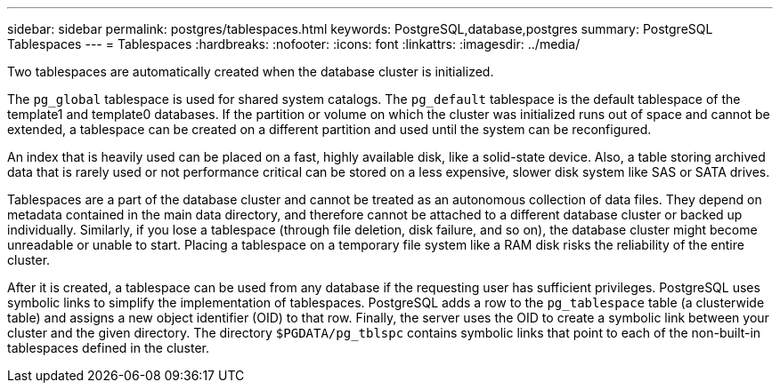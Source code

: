 ---
sidebar: sidebar
permalink: postgres/tablespaces.html
keywords: PostgreSQL,database,postgres
summary: PostgreSQL Tablespaces
---
= Tablespaces
:hardbreaks:
:nofooter:
:icons: font
:linkattrs:
:imagesdir: ../media/

[.lead]
Two tablespaces are automatically created when the database cluster is initialized. 

The `pg_global` tablespace is used for shared system catalogs. The `pg_default` tablespace is the default tablespace of the template1 and template0 databases. If the partition or volume on which the cluster was initialized runs out of space and cannot be extended, a tablespace can be created on a different partition and used until the system can be reconfigured.

An index that is heavily used can be placed on a fast, highly available disk, like a solid-state device. Also, a table storing archived data that is rarely used or not performance critical can be stored on a less expensive, slower disk system like SAS or SATA drives.

Tablespaces are a part of the database cluster and cannot be treated as an autonomous collection of data files. They depend on metadata contained in the main data directory, and therefore cannot be attached to a different database cluster or backed up individually. Similarly, if you lose a tablespace (through file deletion, disk failure, and so on), the database cluster might become unreadable or unable to start. Placing a tablespace on a temporary file system like a RAM disk risks the reliability of the entire cluster.

After it is created, a tablespace can be used from any database if the requesting user has sufficient privileges. PostgreSQL uses symbolic links to simplify the implementation of tablespaces. PostgreSQL adds a row to the `pg_tablespace` table (a clusterwide table) and assigns a new object identifier (OID) to that row. Finally, the server uses the OID to create a symbolic link between your cluster and the given directory. The directory `$PGDATA/pg_tblspc` contains symbolic links that point to each of the non-built-in tablespaces defined in the cluster.